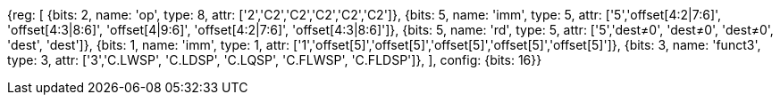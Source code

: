 //## 16.3 Load and Store Instructions

//### Stack-Pointer-Based Loads and Stores

[wavedrom, , svg]
{reg: [
  {bits: 2, name: 'op',     type: 8, attr: ['2','C2','C2','C2','C2','C2']},
  {bits: 5, name: 'imm',    type: 5, attr: ['5','offset[4:2|7:6]', 'offset[4:3|8:6]', 'offset[4|9:6]', 'offset[4:2|7:6]', 'offset[4:3|8:6]']},
  {bits: 5, name: 'rd',     type: 5, attr: ['5','dest≠0', 'dest≠0', 'dest≠0', 'dest', 'dest']},
  {bits: 1, name: 'imm',    type: 1, attr: ['1','offset[5]','offset[5]','offset[5]','offset[5]','offset[5]']},
  {bits: 3, name: 'funct3', type: 3, attr: ['3','C.LWSP', 'C.LDSP', 'C.LQSP', 'C.FLWSP', 'C.FLDSP']},
], config: {bits: 16}}